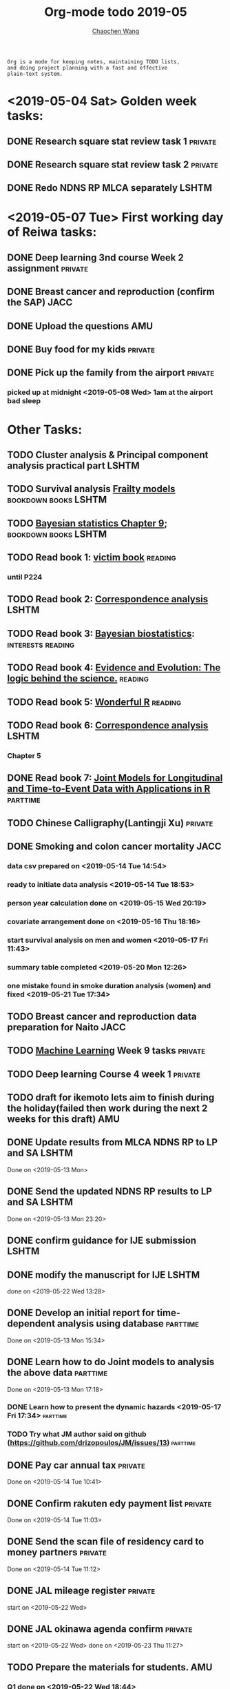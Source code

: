 #+TITLE: Org-mode todo 2019-05
#+AUTHOR: [[https://wangcc.me][Chaochen Wang]]
#+EMAIL: chaochen@wangcc.me
#+OPTIONS: d:(not "LOGBOOK") date:t e:t email:t f:t inline:t num:t
#+OPTIONS: timestamp:t title:t toc:t todo:t |:t

#+BEGIN_EXAMPLE 
Org is a mode for keeping notes, maintaining TODO lists,
and doing project planning with a fast and effective 
plain-text system.
#+END_EXAMPLE

* <2019-05-04 Sat> Golden week tasks:
** DONE Research square stat review task 1                         :private:
** DONE Research square stat review task 2                         :private:
** DONE Redo NDNS RP MLCA separately                                 :LSHTM:

* <2019-05-07 Tue> First working day of Reiwa tasks: 
** DONE Deep learning 3nd course Week 2 assignment                 :private:
** DONE Breast cancer and reproduction (confirm the SAP)               :JACC:
DEADLINE: <2019-04-25 Thu>
** DONE Upload the questions                                            :AMU:
** DONE Buy food for my kids                                        :private:
** DONE Pick up the family from the airport                        :private:
*** picked up at midnight <2019-05-08 Wed> 1am at the airport bad sleep
* Other Tasks:
** TODO Cluster analysis & Principal component analysis practical part :LSHTM:
** TODO Survival analysis [[https://wangcc.me/LSHTMlearningnote/-time-dependent-variables-frailty-model.html][Frailty models]]              :bookdown:books:LSHTM:
** TODO [[https://wangcc.me/LSHTMlearningnote/section-88.html][Bayesian statistics Chapter 9]];                :bookdown:books:LSHTM:
** TODO Read book 1: [[http://ywang.uchicago.edu/history/victim_ebook_070505.pdf][victim book]]                                   :reading:
*** until P224
** TODO Read book 2: [[https://www.amazon.co.jp/Correspondence-Analysis-Strategies-Probability-Statistics/dp/1119953243/ref=sr_1_5?__mk_ja_JP=%E3%82%AB%E3%82%BF%E3%82%AB%E3%83%8A&keywords=correspondence+analysis&qid=1557206502&s=gateway&sr=8-5][Correspondence analysis]]                    :LSHTM:
** TODO Read book 3: [[https://www.wiley.com/en-us/Bayesian+Biostatistics-p-9780470018231][Bayesian biostatistics]]:             :interests:reading:
** TODO Read book 4: [[https://www.cambridge.org/jp/academic/subjects/philosophy/philosophy-science/evidence-and-evolution-logic-behind-science?format=HB&isbn=9780521871884][Evidence and Evolution: The logic behind the science.]] :reading:
** TODO Read book 5: [[https://www.amazon.co.jp/Stan%E3%81%A8R%E3%81%A7%E3%83%99%E3%82%A4%E3%82%BA%E7%B5%B1%E8%A8%88%E3%83%A2%E3%83%87%E3%83%AA%E3%83%B3%E3%82%B0-Wonderful-R-%E6%9D%BE%E6%B5%A6-%E5%81%A5%E5%A4%AA%E9%83%8E/dp/4320112423/ref=sr_1_1?ie=UTF8&qid=1546839385&sr=8-1&keywords=wonderful+R][Wonderful R]]                                   :reading:
** TODO Read book 6: [[https://www.amazon.co.jp/Correspondence-Analysis-Practice-Interdisciplinary-Statistics/dp/1498731775][Correspondence analysis]]                         :LSHTM:
*** Chapter 5
** DONE Read book 7: [[http://jmr.r-forge.r-project.org/index.html][Joint Models for Longitudinal and Time-to-Event Data with Applications in R]] :parttime:
** TODO Chinese Calligraphy(Lantingji Xu)                          :private:
** DONE Smoking and colon cancer mortality                            :JACC:
DEADLINE: <2019-05-17 Fri>
*** data csv prepared on <2019-05-14 Tue 14:54>
*** ready to initiate data analysis <2019-05-14 Tue 18:53>
*** person year calculation done on <2019-05-15 Wed 20:19>
*** covariate arrangement done on <2019-05-16 Thu 18:16>
*** start survival analysis on men and women <2019-05-17 Fri 11:43>
*** summary table completed <2019-05-20 Mon 12:26>
*** one mistake found in smoke duration analysis (women) and fixed <2019-05-21 Tue 17:34>
** TODO Breast cancer and reproduction data preparation for Naito      :JACC:
** TODO [[https://www.coursera.org/learn/machine-learning/home/welcome][Machine Learning]] Week 9 tasks                              :private:
** TODO Deep learning Course 4 week 1                              :private:
** TODO draft for ikemoto lets aim to finish during the holiday(failed then work during the next 2 weeks for this draft) :AMU:
** DONE Update results from MLCA NDNS RP  to LP and SA               :LSHTM:
Done on <2019-05-13 Mon> 
** DONE Send the updated NDNS RP results to LP and SA                :LSHTM:
Done on <2019-05-13 Mon 23:20>
** DONE confirm guidance for IJE submission                          :LSHTM:
** DONE modify the manuscript for IJE                                :LSHTM:
done on <2019-05-22 Wed 13:28>
** DONE Develop an initial report for time-dependent analysis using database :parttime:
Done on <2019-05-13 Mon 15:34>
** DONE Learn how to do Joint models to analysis the above data   :parttime:
Done on <2019-05-13 Mon 17:18>
*** DONE Learn how to present the dynamic hazards <2019-05-17 Fri 17:34>               :parttime:
*** TODO Try what JM author said on github (https://github.com/drizopoulos/JM/issues/13) :parttime:
** DONE Pay car annual tax                                         :private:
Done on <2019-05-14 Tue 10:41>
** DONE Confirm rakuten edy payment list                           :private:
Done on <2019-05-14 Tue 11:03>
** DONE Send the scan file of residency card to money partners     :private:
Done on <2019-05-14 Tue 11:12>
** DONE JAL mileage register                                       :private:
start on <2019-05-22 Wed>
** DONE JAL okinawa agenda confirm                                 :private:
start on <2019-05-22 Wed> done on <2019-05-23 Thu 11:27>
** TODO Prepare the materials for students.                            :AMU:
DEADLINE: <2019-05-30 Thu>
*** Q1 done on <2019-05-22 Wed 18:44>
*** Q2 60% on <2019-05-23 Thu 16:27>
*** Q2 done on <2019-05-23 Thu 19:06>
